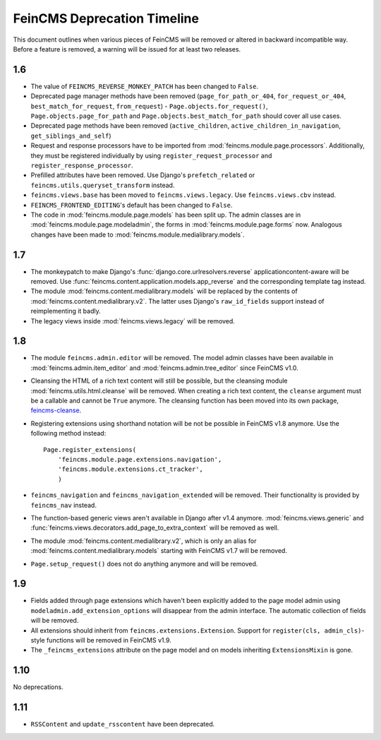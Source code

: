 .. _deprecation:

============================
FeinCMS Deprecation Timeline
============================


This document outlines when various pieces of FeinCMS will be removed or
altered in backward incompatible way. Before a feature is removed, a warning
will be issued for at least two releases.


1.6
===

* The value of ``FEINCMS_REVERSE_MONKEY_PATCH`` has been changed to ``False``.
* Deprecated page manager methods have been removed (``page_for_path_or_404``,
  ``for_request_or_404``, ``best_match_for_request``, ``from_request``) -
  ``Page.objects.for_request()``, ``Page.objects.page_for_path`` and
  ``Page.objects.best_match_for_path`` should cover all use cases.
* Deprecated page methods have been removed (``active_children``,
  ``active_children_in_navigation``, ``get_siblings_and_self``)
* Request and response processors have to be imported from
  :mod:`feincms.module.page.processors`. Additionally, they must be registered
  individually by using ``register_request_processor`` and
  ``register_response_processor``.
* Prefilled attributes have been removed. Use Django's ``prefetch_related``
  or ``feincms.utils.queryset_transform`` instead.
* ``feincms.views.base`` has been moved to ``feincms.views.legacy``. Use
  ``feincms.views.cbv`` instead.
* ``FEINCMS_FRONTEND_EDITING``'s default has been changed to ``False``.
* The code in :mod:`feincms.module.page.models` has been split up. The admin
  classes are in :mod:`feincms.module.page.modeladmin`, the forms in
  :mod:`feincms.module.page.forms` now. Analogous changes have been made
  to :mod:`feincms.module.medialibrary.models`.


1.7
===

* The monkeypatch to make Django's :func:`django.core.urlresolvers.reverse`
  applicationcontent-aware will be removed. Use
  :func:`feincms.content.application.models.app_reverse` and the corresponding
  template tag instead.

* The module :mod:`feincms.content.medialibrary.models` will be replaced by
  the contents of :mod:`feincms.content.medialibrary.v2`. The latter uses
  Django's ``raw_id_fields`` support instead of reimplementing it badly.

* The legacy views inside :mod:`feincms.views.legacy` will be removed.


1.8
===

* The module ``feincms.admin.editor`` will be removed. The model admin classes
  have been available in :mod:`feincms.admin.item_editor` and
  :mod:`feincms.admin.tree_editor` since FeinCMS v1.0.

* Cleansing the HTML of a rich text content will still be possible, but the
  cleansing module :mod:`feincms.utils.html.cleanse` will be removed. When
  creating a rich text content, the ``cleanse`` argument must be a callable
  and cannot be ``True`` anymore. The cleansing function has been moved into
  its own package,
  `feincms-cleanse <http://pypi.python.org/pypi/feincms-cleanse>`_.

* Registering extensions using shorthand notation will be not be possible in
  FeinCMS v1.8 anymore. Use the following method instead::

      Page.register_extensions(
          'feincms.module.page.extensions.navigation',
          'feincms.module.extensions.ct_tracker',
          )

* ``feincms_navigation`` and ``feincms_navigation_extended`` will be removed.
  Their functionality is provided by ``feincms_nav`` instead.

* The function-based generic views aren't available in Django after v1.4
  anymore. :mod:`feincms.views.generic` and
  :func:`feincms.views.decorators.add_page_to_extra_context` will be removed
  as well.

* The module :mod:`feincms.content.medialibrary.v2`, which is only an alias for
  :mod:`feincms.content.medialibrary.models` starting with FeinCMS v1.7 will be
  removed.

* ``Page.setup_request()`` does not do anything anymore and will be removed.


1.9
===

* Fields added through page extensions which haven't been explicitly added
  to the page model admin using ``modeladmin.add_extension_options`` will
  disappear from the admin interface. The automatic collection of fields
  will be removed.

* All extensions should inherit from ``feincms.extensions.Extension``.
  Support for ``register(cls, admin_cls)``-style functions will be removed
  in FeinCMS v1.9.

* The ``_feincms_extensions`` attribute on the page model and on models
  inheriting ``ExtensionsMixin`` is gone.


1.10
====

No deprecations.


1.11
====

* ``RSSContent`` and ``update_rsscontent`` have been deprecated.
